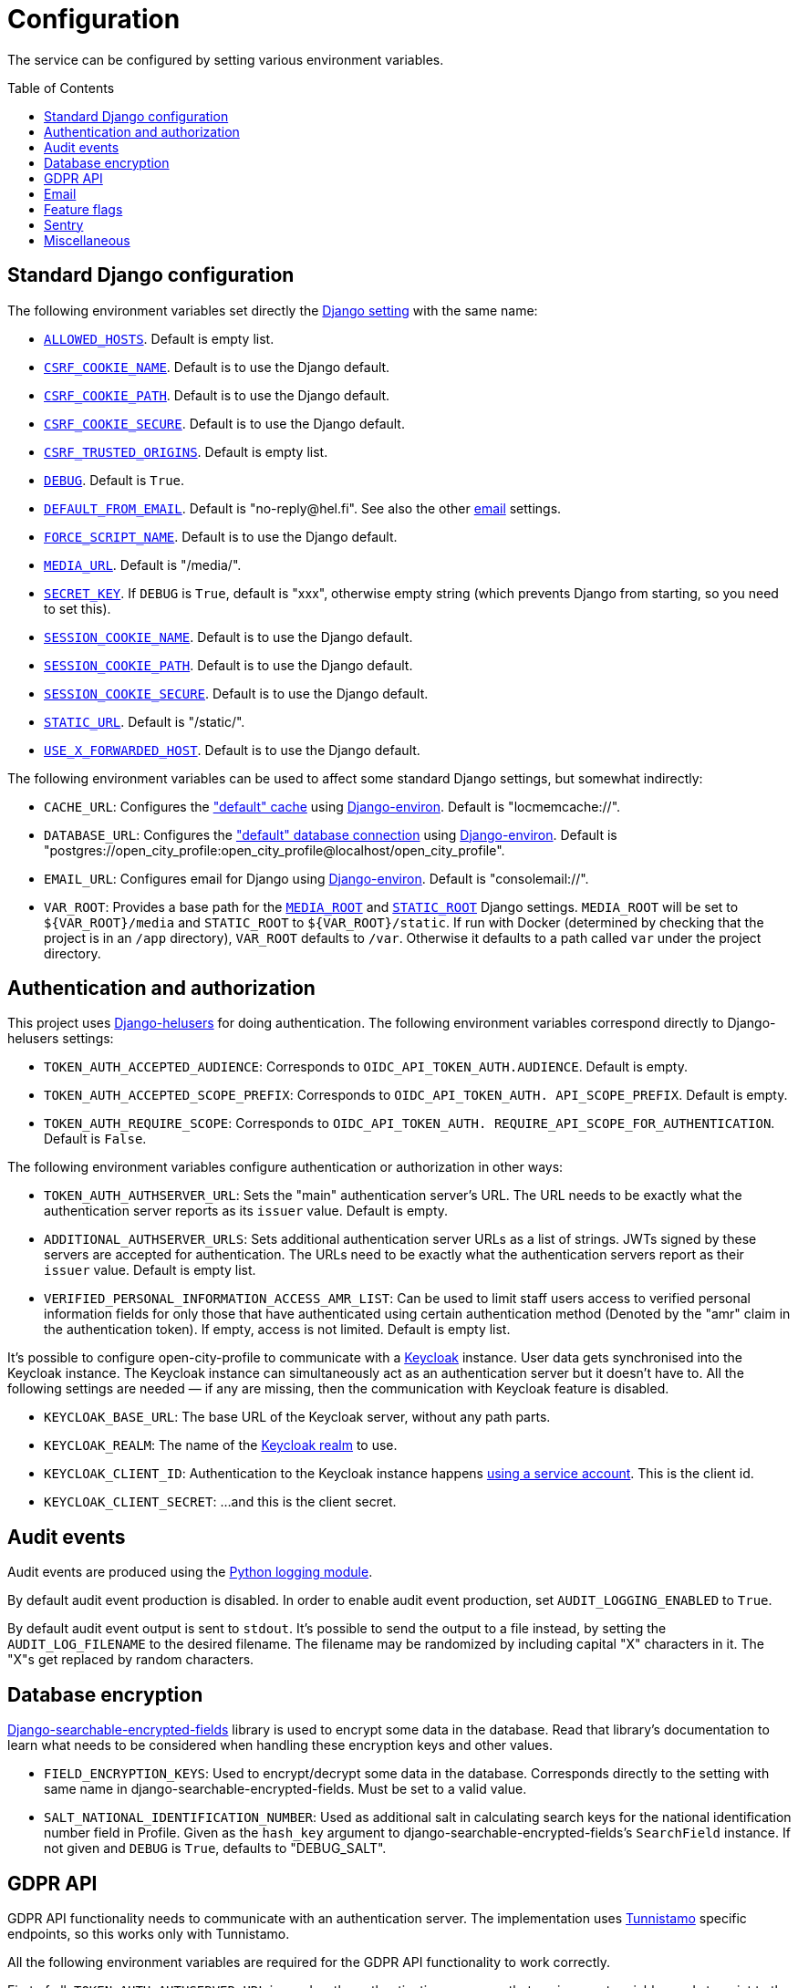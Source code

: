 = Configuration
:toc: preamble

The service can be configured by setting various environment variables.

== Standard Django configuration

The following environment variables set directly the https://docs.djangoproject.com/en/2.2/ref/settings/[Django setting] with the same name:

- https://docs.djangoproject.com/en/2.2/ref/settings/#allowed-hosts[`ALLOWED_HOSTS`]. Default is empty list.
- https://docs.djangoproject.com/en/2.2/ref/settings/#csrf-cookie-name[`CSRF_COOKIE_NAME`]. Default is to use the Django default.
- https://docs.djangoproject.com/en/2.2/ref/settings/#csrf-cookie-path[`CSRF_COOKIE_PATH`]. Default is to use the Django default.
- https://docs.djangoproject.com/en/2.2/ref/settings/#csrf-cookie-secure[`CSRF_COOKIE_SECURE`]. Default is to use the Django default.
- https://docs.djangoproject.com/en/2.2/ref/settings/#csrf-trusted-origins[`CSRF_TRUSTED_ORIGINS`]. Default is empty list.
- https://docs.djangoproject.com/en/2.2/ref/settings/#debug[`DEBUG`]. Default is `True`.
- https://docs.djangoproject.com/en/2.2/ref/settings/#default-from-email[`DEFAULT_FROM_EMAIL`]. Default is "\no-reply@hel.fi". See also the other <<Email,email>> settings.
- https://docs.djangoproject.com/en/2.2/ref/settings/#force-script-name[`FORCE_SCRIPT_NAME`]. Default is to use the Django default.
- https://docs.djangoproject.com/en/2.2/ref/settings/#media-url[`MEDIA_URL`]. Default is "/media/".
- https://docs.djangoproject.com/en/2.2/ref/settings/#secret-key[`SECRET_KEY`]. If `DEBUG` is `True`, default is "xxx", otherwise empty string (which prevents Django from starting, so you need to set this).
- https://docs.djangoproject.com/en/2.2/ref/settings/#session-cookie-name[`SESSION_COOKIE_NAME`]. Default is to use the Django default.
- https://docs.djangoproject.com/en/2.2/ref/settings/#session-cookie-path[`SESSION_COOKIE_PATH`]. Default is to use the Django default.
- https://docs.djangoproject.com/en/2.2/ref/settings/#session-cookie-secure[`SESSION_COOKIE_SECURE`]. Default is to use the Django default.
- https://docs.djangoproject.com/en/2.2/ref/settings/#static-url[`STATIC_URL`]. Default is "/static/".
- https://docs.djangoproject.com/en/2.2/ref/settings/#use-x-forwarded-host[`USE_X_FORWARDED_HOST`]. Default is to use the Django default.

The following environment variables can be used to affect some standard Django settings, but somewhat indirectly:

- `CACHE_URL`: Configures the https://docs.djangoproject.com/en/2.2/ref/settings/#caches["default" cache] using https://django-environ.readthedocs.io[Django-environ]. Default is "locmemcache://".
- `DATABASE_URL`: Configures the https://docs.djangoproject.com/en/2.2/ref/settings/#databases["default" database connection] using https://django-environ.readthedocs.io[Django-environ]. Default is "postgres://open_city_profile:open_city_profile@localhost/open_city_profile".
- `EMAIL_URL`: Configures email for Django using https://django-environ.readthedocs.io/en/latest/#email-settings[Django-environ]. Default is "consolemail://".
- `VAR_ROOT`: Provides a base path for the https://docs.djangoproject.com/en/2.2/ref/settings/#media-root[`MEDIA_ROOT`] and https://docs.djangoproject.com/en/2.2/ref/settings/#static-root[`STATIC_ROOT`] Django settings. `MEDIA_ROOT` will be set to `${VAR_ROOT}/media` and `STATIC_ROOT` to `${VAR_ROOT}/static`. If run with Docker (determined by checking that the project is in an `/app` directory), `VAR_ROOT` defaults to `/var`. Otherwise it defaults to a path called `var` under the project directory.

== Authentication and authorization

This project uses https://github.com/City-of-Helsinki/django-helusers[Django-helusers] for doing authentication. The following environment variables correspond directly to Django-helusers settings:

- `TOKEN_AUTH_ACCEPTED_AUDIENCE`: Corresponds to `OIDC_API_TOKEN_AUTH.AUDIENCE`. Default is empty.
- `TOKEN_AUTH_ACCEPTED_SCOPE_PREFIX`: Corresponds to `OIDC_API_TOKEN_AUTH. API_SCOPE_PREFIX`. Default is empty.
- `TOKEN_AUTH_REQUIRE_SCOPE`: Corresponds to `OIDC_API_TOKEN_AUTH. REQUIRE_API_SCOPE_FOR_AUTHENTICATION`. Default is `False`.

The following environment variables configure authentication or authorization in other ways:

- `TOKEN_AUTH_AUTHSERVER_URL`: Sets the "main" authentication server's URL. The URL needs to be exactly what the authentication server reports as its `issuer` value. Default is empty.
- `ADDITIONAL_AUTHSERVER_URLS`: Sets additional authentication server URLs as a list of strings. JWTs signed by these servers are accepted for authentication. The URLs need to be exactly what the authentication servers report as their `issuer` value. Default is empty list.
- `VERIFIED_PERSONAL_INFORMATION_ACCESS_AMR_LIST`: Can be used to limit staff users access to verified personal information fields for only those that have authenticated using certain authentication method (Denoted by the "amr" claim in the authentication token). If empty, access is not limited. Default is empty list.

It's possible to configure open-city-profile to communicate with a https://www.keycloak.org/[Keycloak] instance. User data gets synchronised into the Keycloak instance. The Keycloak instance can simultaneously act as an authentication server but it doesn't have to. All the following settings are needed — if any are missing, then the communication with Keycloak feature is disabled.

- `KEYCLOAK_BASE_URL`: The base URL of the Keycloak server, without any path parts.
- `KEYCLOAK_REALM`: The name of the https://www.keycloak.org/docs/latest/server_admin/#the-master-realm[Keycloak realm] to use.
- `KEYCLOAK_CLIENT_ID`: Authentication to the Keycloak instance happens https://www.keycloak.org/docs/latest/server_development/#authenticate-with-a-service-account[using a service account]. This is the client id.
- `KEYCLOAK_CLIENT_SECRET`: ...and this is the client secret.

== Audit events

Audit events are produced using the https://docs.python.org/3/library/logging.html[Python logging module].

By default audit event production is disabled. In order to enable audit event production, set `AUDIT_LOGGING_ENABLED` to `True`.

By default audit event output is sent to `stdout`. It's possible to send the output to a file instead, by setting the `AUDIT_LOG_FILENAME` to the desired filename. The filename may be randomized by including capital "X" characters in it. The "X"s get replaced by random characters.

== Database encryption

https://pypi.org/project/django-searchable-encrypted-fields[Django-searchable-encrypted-fields] library is used to encrypt some data in the database. Read that library's documentation to learn what needs to be considered when handling these encryption keys and other values.

- `FIELD_ENCRYPTION_KEYS`: Used to encrypt/decrypt some data in the database. Corresponds directly to the setting with same name in django-searchable-encrypted-fields. Must be set to a valid value.
- `SALT_NATIONAL_IDENTIFICATION_NUMBER`: Used as additional salt in calculating search keys for the national identification number field in Profile. Given as the `hash_key` argument to django-searchable-encrypted-fields's `SearchField` instance. If not given and `DEBUG` is `True`, defaults to "DEBUG_SALT".

== GDPR API

GDPR API functionality needs to communicate with an authentication server. The implementation uses https://github.com/City-of-Helsinki/tunnistamo[Tunnistamo] specific endpoints, so this works only with Tunnistamo.

All the following environment variables are required for the GDPR API functionality to work correctly.

First of all, `TOKEN_AUTH_AUTHSERVER_URL` is used as the authentication server, so that environment variable needs to point to the correct Tunnistamo instance.

- `OIDC_CLIENT_ID`: Client id to use in the authorization code flow.
- `OIDC_CLIENT_SECRET`: Client secret to use in the authorization code flow.
- `GDPR_AUTH_CALLBACK_URL`: Callback URL should be the same which is used by the UI for fetching OAuth/OIDC authorization token for using the GDPR API.
- `TUNNISTAMO_API_TOKENS_URL`: Tunnistamo URL from which the backend will fetch API tokens for GDPR API use.

== Email

- `MAILER_EMAIL_BACKEND`: https://pypi.org/project/django-mailer/[Django-mailer] is used to queue emails. This lets you set your actual email backend. The default is "django.core.mail.backends.console.EmailBackend".

https://mailgun.com/[Mailgun] is the only supported email sending service. https://anymail.readthedocs.io[Anymail] is used as email backend to communicate with Mailgun. If you want to send email, set `MAILER_EMAIL_BACKEND` to "anymail.backends.mailgun.EmailBackend". See https://anymail.readthedocs.io/en/stable/esps/mailgun/[Mailgun configuration in Anymail]. These settings are supported:

- `MAIL_MAILGUN_API`: The URL of the Mailgun API to call. Corresponds to `MAILGUN_API_URL` Anymail setting.
- `MAIL_MAILGUN_KEY`: The API key for Mailgun. Corresponds to `MAILGUN_API_KEY` Anymail setting.
- `MAIL_MAILGUN_DOMAIN`: Sender's domain. Corresponds to `MAILGUN_SENDER_DOMAIN` Anymail setting.

== Feature flags

- `ENABLE_GRAPHIQL`: Enables GraphiQL testing user interface. If `DEBUG` is `True`, this setting has no effect and GraphiQL is always enabled. Default is `False`.
- `USE_X_FORWARDED_FOR`: Affects the way how a requester's IP address is figured out. If set to `True`, the `X-Forwarded-For` HTTP header is used as one option. Default is `False`.

== Sentry

It's possible to report errors to Sentry.

- `SENTRY_DSN`: Sets the https://docs.sentry.io/platforms/python/configuration/options/#dsn[Sentry DSN]. If this is not set, nothing is sent to Sentry.
- `SENTRY_ENVIRONMENT`: Sets the https://docs.sentry.io/platforms/python/configuration/options/#environment[Sentry environment]. Default is "development".
- `VERSION`: Sets the https://docs.sentry.io/platforms/python/configuration/options/#release[Sentry release]. See `VERSION` in <<Miscellaneous>>.

== Miscellaneous

- `VERSION`: Sets a version for the installation. Default is the output of `git describe --always` command, if it succeeds, otherwise `None`.
- `TEMPORARY_PROFILE_READ_ACCESS_TOKEN_VALIDITY_MINUTES`: For how long a temporary profile read access token is valid after creation. Value is in minutes. Default is 48 hours.
